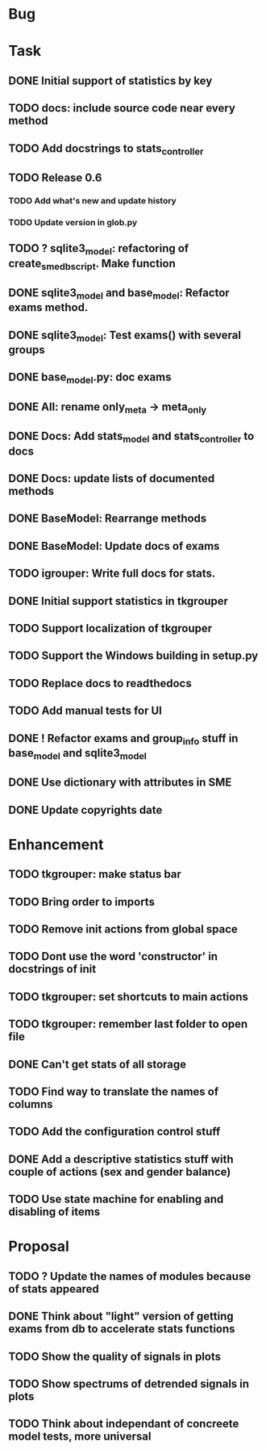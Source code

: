 * Bug
* Task
** DONE Initial support of statistics by key
** TODO docs: include source code near every method
** TODO Add docstrings to stats_controller
** TODO Release 0.6
*** TODO Add what's new and update history
*** TODO Update version in glob.py
** TODO ? sqlite3_model: refactoring of create_sme_db_script. Make function
** DONE sqlite3_model and base_model: Refactor exams method.
** DONE sqlite3_model: Test exams() with several groups
** DONE base_model.py: doc exams
** DONE All: rename only_meta -> meta_only
** DONE Docs: Add stats_model and stats_controller to docs
** DONE Docs: update lists of documented methods
** DONE BaseModel: Rearrange methods 
** DONE BaseModel: Update docs of exams
** TODO igrouper: Write full docs for stats.
** DONE Initial support statistics in tkgrouper
** TODO Support localization of tkgrouper
** TODO Support the Windows building in setup.py
** TODO Replace docs to readthedocs
** TODO Add manual tests for UI
** DONE ! Refactor exams and group_info stuff in base_model and sqlite3_model
** DONE Use dictionary with attributes in SME
** DONE Update copyrights date
* Enhancement
** TODO tkgrouper: make status bar
** TODO Bring order to imports
** TODO Remove init actions from global space
** TODO Dont use the word 'constructor' in docstrings of init
** TODO tkgrouper: set shortcuts to main actions
** TODO tkgrouper: remember last folder to open file
** DONE Can't get stats of all storage
** TODO Find way to translate the names of columns
** TODO Add the configuration control stuff
** DONE Add a descriptive statistics stuff with couple of actions (sex and gender balance)
** TODO Use state machine for enabling and disabling of items
* Proposal
** TODO ? Update the names of modules because of stats appeared
** DONE Think about "light" version of getting exams from db to accelerate stats functions
** TODO Show the quality of signals in plots
** TODO Show spectrums of detrended signals in plots
** TODO Think about independant of concreete model tests, more universal
